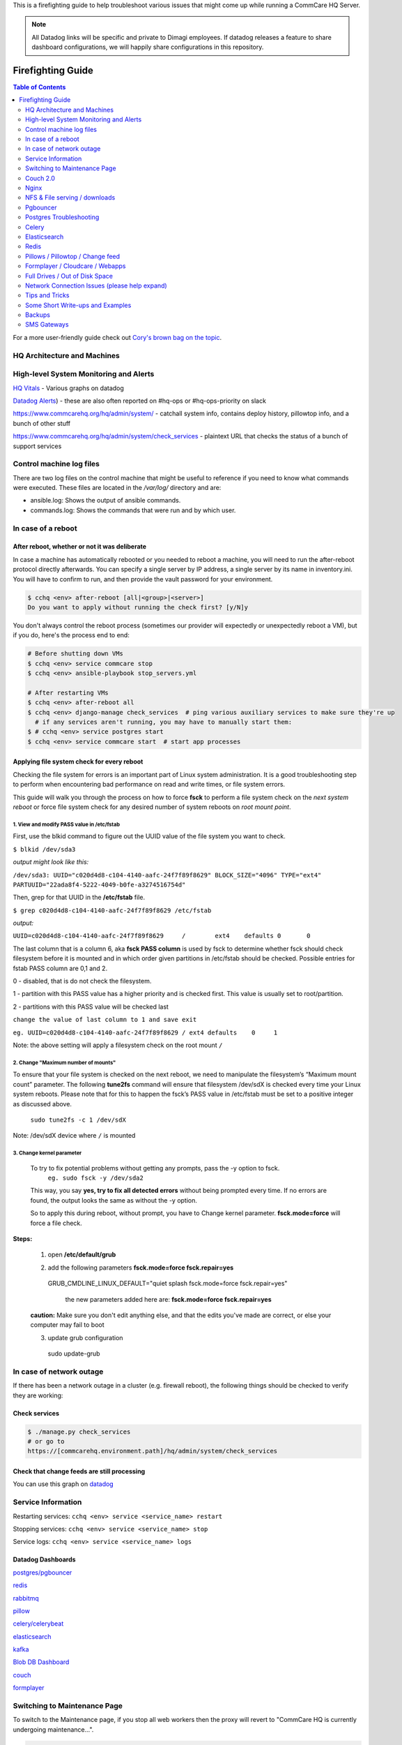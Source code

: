 .. _firefighting:

This is a firefighting guide to help troubleshoot various issues that might come up while running a CommCare HQ Server.

.. note::

  All Datadog links will be specific and private to Dimagi employees.
  If datadog releases a feature to share dashboard configurations, we will happily share configurations in this repository.

==================
Firefighting Guide
==================

.. contents:: Table of Contents
    :depth: 2


For a more user-friendly guide check out `Cory's brown bag on the topic <http://prezi.com/wedwm-dgqto7/firefighting-hq/>`_.


HQ Architecture and Machines
============================


.. image:: ./hq_architecture.png
   :target: ./hq_architecture.png
   :alt: 


High-level System Monitoring and Alerts
=======================================

`HQ Vitals <https://app.datadoghq.com/dashboard/g9s-pw6-tpg/hq-vitals?to_ts=1549314000000&is_auto=false&from_ts=1549227600000&live=true&tile_size=m&page=0>`_ - Various graphs on datadog

`Datadog Alerts <https://app.datadoghq.com/monitors/manage?q=status%3A(alert%20OR%20warn%20OR%20"no%20data">`_\ ) - these are also often reported on #hq-ops or #hq-ops-priority on slack

https://www.commcarehq.org/hq/admin/system/ - catchall system info, contains deploy history, pillowtop info, and a bunch of other stuff

https://www.commcarehq.org/hq/admin/system/check_services - plaintext URL that checks the status of a bunch of support services


Control machine log files
=========================
There are two log files on the control machine that might be useful to reference if you need to know what commands were executed.
These files are located in the `/var/log/` directory and are:

- ansible.log: Shows the output of ansible commands.
- commands.log: Shows the commands that were run and by which user.


In case of a reboot
===================

After reboot, whether or not it was deliberate
----------------------------------------------

In case a machine has automatically rebooted or you needed to reboot a machine,
you will need to run the after-reboot protocol directly afterwards.
You can specify a single server by IP address, a single server by its name in inventory.ini.
You will have to confirm to run, and then provide the vault password for your environment.

.. code-block:: bash

   $ cchq <env> after-reboot [all|<group>|<server>]
   Do you want to apply without running the check first? [y/N]y

You don't always control the reboot process (sometimes our provider will expectedly or unexpectedly reboot a VM), but if you do, here's the process end to end:

.. code-block:: bash

   # Before shutting down VMs
   $ cchq <env> service commcare stop
   $ cchq <env> ansible-playbook stop_servers.yml

   # After restarting VMs
   $ cchq <env> after-reboot all
   $ cchq <env> django-manage check_services  # ping various auxiliary services to make sure they're up
     # if any services aren't running, you may have to manually start them:
   $ # cchq <env> service postgres start
   $ cchq <env> service commcare start  # start app processes


Applying file system check for every reboot 
--------------------------------------------

Checking the file system for errors is an important part of Linux system administration. It is a good troubleshooting 
step to perform when encountering bad performance on read and write times, or file system errors. 

This guide will walk you through the process on how to force **fsck** to perform a file system check on the *next system reboot*
or force file system check for any desired number of system reboots on *root mount point*.

1. View and modify PASS value in /etc/fstab
~~~~~~~~~~~~~~~~~~~~~~~~~~~~~~~~~~~~~~~~~~~~

First, use the blkid command to figure out the UUID value of the file system you want to check.


``$ blkid /dev/sda3``

*output might look like this:*

``/dev/sda3: UUID="c020d4d8-c104-4140-aafc-24f7f89f8629" BLOCK_SIZE="4096" TYPE="ext4" PARTUUID="22ada8f4-5222-4049-b0fe-a3274516754d"``

Then, grep for that UUID in the **/etc/fstab** file.

``$ grep c020d4d8-c104-4140-aafc-24f7f89f8629 /etc/fstab``

*output:*

``UUID=c020d4d8-c104-4140-aafc-24f7f89f8629     /        ext4    defaults 0       0``


The last column that is a column 6, aka **fsck PASS column** is used by fsck to determine whether fsck should check filesystem before 
it is mounted and in which order given partitions in /etc/fstab should be checked. Possible entries for fstab PASS column are 0,1 and 2.

0 - disabled, that is do not check the filesystem.

1 - partition with this PASS value has a higher priority and is checked first. This value is usually set to root/partition.

2 - partitions with this PASS value will be checked last

``change the value of last column to 1 and save exit``

``eg. UUID=c020d4d8-c104-4140-aafc-24f7f89f8629 / ext4 defaults    0     1``

Note: the above setting will apply a filesystem check on the root mount  ``/``


2. Change "Maximum number of mounts" 
~~~~~~~~~~~~~~~~~~~~~~~~~~~~~~~~~~~~

To ensure that your file system is checked on the next reboot, we need to manipulate the filesystem’s 
“Maximum mount count” parameter. The following **tune2fs** command will ensure that filesystem /dev/sdX is 
checked every time your Linux system reboots. Please note that for this to happen the fsck’s PASS value in 
/etc/fstab must be set to a positive integer as discussed above.

	``sudo tune2fs -c 1 /dev/sdX``

Note: /dev/sdX device where ``/`` is mounted

3. Change kernel parameter
~~~~~~~~~~~~~~~~~~~~~~~~~~~

 To try to fix potential problems without getting any prompts, pass the -y option to fsck.
	``eg. sudo fsck -y /dev/sda2``

 This way, you say **yes, try to fix all detected errors** without being prompted every time. If no errors are found, 
 the output looks the same as without the -y option.

 So to apply this during reboot, without prompt, you have to Change kernel parameter. 
 **fsck.mode=force** will force a file check.

**Steps:**


 	1. open **/etc/default/grub**

 	2. add the following parameters **fsck.mode=force fsck.repair=yes**

 		::
         GRUB_CMDLINE_LINUX_DEFAULT="quiet splash fsck.mode=force fsck.repair=yes"

		the new parameters added here are: **fsck.mode=force fsck.repair=yes**


	**caution:** Make sure you don't edit anything else, and that the edits you've made are correct, or else your 
	computer may fail to boot


	3. update grub configuration
		::
         sudo update-grub



In case of network outage
=========================

If there has been a network outage in a cluster (e.g. firewall reboot), the following things should be checked to verify they are working:

Check services
--------------

.. code-block:: bash

   $ ./manage.py check_services
   # or go to
   https://[commcarehq.environment.path]/hq/admin/system/check_services

Check that change feeds are still processing
--------------------------------------------

You can use this graph on `datadog <https://app.datadoghq.com/dashboard/ewu-jyr-udt/change-feeds?to_ts=1549314000000&is_auto=false&live=true&from_ts=1549227600000&tile_size=m&page=0&fullscreen_widget=185100827>`_

Service Information
===================

Restarting services: ``cchq <env> service <service_name> restart``

Stopping services: ``cchq <env> service <service_name> stop``

Service logs: ``cchq <env> service <service_name> logs``

Datadog Dashboards
------------------

`postgres/pgbouncer <https://app.datadoghq.com/dash/263336/postgres---overview>`_

`redis <https://app.datadoghq.com/dash/290868/redis-timeboard>`_

`rabbitmq <https://app.datadoghq.com/screen/487480/rabbitmq---overview>`_

`pillow <https://app.datadoghq.com/dash/256236/change-feeds-pillows>`_

`celery/celerybeat <https://app.datadoghq.com/dash/141098/celery-overview>`_

`elasticsearch <https://app.datadoghq.com/screen/127236/es-overview>`_

`kafka <https://app.datadoghq.com/screen/516865/kafka---overview-cloned>`_

`Blob DB Dashboard <https://app.datadoghq.com/dashboard/753-35q-fwt/blob-db-dashboard>`_

`couch <https://app.datadoghq.com/screen/177642/couchdb-dashboard>`_

`formplayer <https://app.datadoghq.com/dashboard/dcs-kte-q8e/formplayer-health>`_

Switching to Maintenance Page
=============================

To switch to the Maintenance page, if you stop all web workers then the proxy will revert to "CommCare HQ is currently undergoing maintenance...".

.. code-block:: bash

   $ cchq <env> service webworker stop

To stop all supervisor processes use:

.. code-block:: bash

   $ cchq <env> service commcare stop

Couch 2.0
=========

Important note about CouchDB clusters. At Dimagi we run our CouchDB clusters with at least 3 nodes, and **store all data in triplicate**. That means if one node goes down (or even two nodes!), there are no user-facing effects with regards to data completeness so long as no traffic is being routed to the defective node or nodes. However, we have seen situations where internal replication failed to copy some documents to all nodes, causing views to intermittently return incorrect results when those documents were queried.

Thus in most cases, the correct approach is to stop routing traffic to the defective node, to stop it, and then to solve the issue with some better breathing room.

(If you do not store your data in duplicate or triplicate, than this does not apply to your cluster, and a single node being down means the database is either down or serving incomplete data.)

Couch node is down
------------------

If a couch node is down, the couch disk might be full. In that case, see `Couch node data disk is full <#couch-node-data-disk-is-full>`_ below. Otherwise, it could mean that the node is slow to respond, erroring frequently, or that the couch process or VM itself in a stopped state.

Monitors are setup to ping the proxy instead of couch instance directly, so the error will appear as "instance:http://\ :raw-html-m2r:`<proxy ip>`\ /\ *node/couchdb*\ :raw-html-m2r:`<couch node ip>`\ /".


#. log into couch node ip
#. service couchdb2 status
#. If it's not running start it and begin looking through log files (on the proxy, couch's files, maybe kernel or syslog files as well) to see if you can determine the cause of downtime
#. If it is running it could just be very slow at responding.
    a. Use fauxton to see if any tasks are running that could cause couch to become unresponsive (like large indexing tasks)
    b. It could also have ballooned (ICDS) which is out of our control
#. If it's unresponsive and it's out of our control to fix it at the time, go to the proxy machine and comment out the fault node from the nginx config. This will stop sending requests to that server, but it will continue to replicate. When the slowness is over you can uncomment this line and begin proxying reads to it again

Couch node data disk is high
----------------------------

Your best bet if the disk is around 80% is to compact large dbs.
If this happens regularly, you're probably better off adding more disk.

Log onto a machine that has access to couchdb:

.. code-block::

   cchq ${env} ssh django_manage

and then post to the _compact endpoints of the larger dbs, e.g.:

.. code-block::

   curl -X POST http://${couch_proxy}:25984/commcarehq__auditcare/_compact -v -u ${couch_username} -H 'Content-Type: application/json' -d'{}'
   curl -X POST http://${couch_proxy}:25984/commcarehq__receiverwrapper/_compact -v -u ${couch_username} -H 'Content-Type: application/json' -d'{}'

where ``${couch_proxy}`` is the address of the couchdb2_proxy machine (\ ``cchq ${env} lookup couchdb2_proxy``\ )
and ${couch_username} is the value of the ``COUCH_USERNAME`` secret (\ ``cchq ${env} secrets view COUCH_USERNAME``\ ).
You will also need to enter the value of the ``COUCH_PASSWORD`` secret (\ ``cchq ${env} secrets view COUCH_PASSWORD``\ ).

Couch node data disk is full
----------------------------

Stop routing data to the node
~~~~~~~~~~~~~~~~~~~~~~~~~~~~~

If there is more than one couch node, and the other nodes are healthy, the fastest way to get to a calmer place is to pull the node with the full disk out of the proxy so requests stop getting routed to it. First


* Check that the other nodes do not have a full disk

To stop routing data to the node:


#. Comment it out under ``[couchdb2]`` in the ``inventory.ini``
#. Run
   .. code-block:: bash

       cchq <env> ansible-playbook deploy_couchdb2.yml --tags=proxy

#. Put the node in `maintenance mode <https://docs.couchdb.org/en/stable/cluster/sharding.html#set-the-target-node-to-true-maintenance-mode>`_.
#. Verify `internal replication is up to date <https://docs.couchdb.org/en/stable/cluster/sharding.html#monitor-internal-replication-to-ensure-up-to-date-shard-s>`_.
#. Stop its couchdb process
   .. code-block:: bash

       cchq production run-shell-command <node-name> 'monit stop couchdb2' -b

Increase its disk
~~~~~~~~~~~~~~~~~

The steps for this will differ depending on your hosting situation.

Link to internal Dimagi docs on `How to modify volume size on AWS <https://confluence.dimagi.com/display/internal/How+to+modify+volume+size+on+AWS>`_.

Once the disk is resized, couchdb should start normally. You may want to immediately investigate how to compact more aggressively to avoid the situation again, or to increase disk on the other nodes as well, since what happens on one is likely to happen on others sooner rather than later barring any other changes.

Add the node back
~~~~~~~~~~~~~~~~~

Once the node has enough disk


#. Start the node (or ensure that it's already started)
#. Force `internal replication <https://docs.couchdb.org/en/stable/cluster/sharding.html#forcing-synchronization-of-the-shard-s>`_.
#. Verify `internal replication is up to date <https://docs.couchdb.org/en/stable/cluster/sharding.html#monitor-internal-replication-to-ensure-up-to-date-shard-s>`_.
#. Clear node `maintenance mode <https://docs.couchdb.org/en/stable/cluster/sharding.html#clear-the-target-node-s-maintenance-mode>`_.
#. Reset your inventory.ini to the way it was (i.e. with the node present under the ``[couchdb2]`` group)
#. Run the same command again to now route a portion of traffic back to the node again:
   .. code-block:: bash

       cchq <env> ansible-playbook deploy_couchdb2.yml --tags=proxy

Compacting a shard
------------------

If a couch node is coming close to running out of space, it may not have enough space to compact the full db. You can start a compaction of one shard of a database using the following:

.. code-block::

   curl "<couch ip>:15986/shards%2F<shard range i.e. 20000000-3fffffff>%2F<database>.<The timestamp on the files of the database>/_compact" -X POST -H "Content-Type: application/json" --user <couch user name>

It's important to use port 15986. This is the couch node endpoint instead of the cluster. The only way to find the timstamp is to go into /opt/data/couchdb2/shards and look for the filename of the database you want to compact

If it's a global database (like _global_changes), then you may need to compact the entire database at once

.. code-block::

   curl "<couch ip>:15984/_global_changes/_compact" -X POST -H "Content-Type: application/json" --user <couch user name>

Documents are intermittently missing from views
-----------------------------------------------

This can happen if internal cluster replication fails. The precise causes are unknown at time of writing, but it has been observed after maintenance was performed on the cluster where at least one node was down for a long time or possibly when a node was stopped too soon after another node was brought back online after being stopped.

It is recommended to follow the `instructions above <#couch-node-data-disk-is-full>`_ (use maintenance mode and verify internal replication is up to date) when performing cluster maintenance to avoid this situation.

We have developed a few tools to find and repair documents that are missing on some nodes:

.. code-block:: sh

   # Get cluster info, including document counts per shard. Large persistent
   # discrepancies in document counts may indicate problems with internal
   # replication.
   commcare-cloud <env> couchdb-cluster-info --shard-counts [--database=...]

   # Count missing forms in a given date range (slow and non-authoritative). Run
   # against production cluster. Increase --min-tries value to increase confidence
   # of finding all missing ids.
   ./manage.py corrupt_couch count-missing forms --domain=... --range=2020-11-15..2020-11-18 --min-tries=40

   # Exhaustively and efficiently find missing documents for an (optional) range of
   # ids by running against stand-alone (non-clustered) couch nodes that have
   # snapshot copies of the data from a corrupt cluster. Multiple instances of this
   # command can be run simultaneously with different ranges.
   ./manage.py corrupt_couch_nodes NODE1_IP:PORT,NODE2_IP:PORT,NODE3_IP:PORT forms --range=1fffffff..3fffffff > ~/missing-forms-1fffffff..3fffffff.txt

   # Repair missing documents found with previous command
   ./manage.py corrupt_couch repair forms --min-tries=40 --missing ~/missing-forms-1fffffff..3fffffff.txt

   # See also
   commcare-cloud <env> couchdb-cluster-info --help
   ./manage.py corrupt_couch --help
   ./manage.py corrupt_couch_nodes --help

The process of setting up stand-alone nodes for ``corrupt_couch_nodes`` will
differ depending on the hosting environment and availability of snapshots/
backups. General steps once nodes are setup with snapshots of production data:


* Use a unique Erlang cookie on each node (set in ``/opt/couchdb/etc/vm.args``\ ).
  Do this before starting the couchdb service.
* Remove all nodes from the cluster except local node. The
  `couch_node_standalone_fix.py <https://gist.github.com/snopoke/f5c81497f6cbf3937dce2734e2b354a5>`_
  script can be used to do this.

DefaultChangeFeedPillow is millions of changes behind
-----------------------------------------------------

Background
~~~~~~~~~~

Most of our change feed processors (pillows) read from Kafka, but a small number of them serve
to copy changes from the CouchDB ``_changes`` feeds *into* Kafka,
the main such pillow being ``DefaultChangeFeedPillow``.
These pillows store as a checkpoint a CouchDB "seq", a long string that references a place
in the _changes feed. While these ``seq``\ s have the illusion of durability
(that is, if couch gives you one, then couch will remember it when you pass it back)
there are actually a number of situations in which CouchDB no longer recognizes a ``seq``
that it previously gave you. Two known examples of this are:


* If you have migrated to a different CouchDB instance using replication, it will *not*
    honor a ``seq`` that the old instance gave you.
* If you follow the proper steps for draining a node of shards (data) and then remove it,
    some ``seq``\ s may be lost. 

When couch receives a ``seq`` it doesn't recognize, it doesn't return an error.
Instead it gives you changes *starting at the beginning of time*.
This results in what we sometimes call a "rewind", when a couch change feed processor (pillow)
suddenly becomes millions of changes behind.

What to do
~~~~~~~~~~

If you encounter a pillow rewind, you can fix it by


* figuring out when the rewind happened,
* finding a recent CouchDB change ``seq`` from before the rewind happened, and
* resetting the pillow checkpoint to this "good" ``seq``

Figure out when the rewind happened
~~~~~~~~~~~~~~~~~~~~~~~~~~~~~~~~~~~

Look at https://app.datadoghq.com/dashboard/ewu-jyr-udt/change-feeds-pillows for the right
environment, and look for a huge jump in needs_processed for DefaultChangeFeedPillow.

Find a recent ``seq``
~~~~~~~~~~~~~~~~~~~~~~~~~

Run

.. code-block::

   curl $couch/commcarehq/_changes?descending=true | grep '"1-"'

This will start at the latest change and go backwards, filtering for "1-" because
what we want to find is a doc that has only been touched once
(so we can easily reason with timestamps in the doc).
Start looking up the docs in couch by doc id,
until you find a doc with an early enough timestamp
(like a form with ``received_on``\ ). You're looking for a recent timestamp that happened
at a time *before* the rewind happened.

Reset the pillow checkpoint to this "good" seq
~~~~~~~~~~~~~~~~~~~~~~~~~~~~~~~~~~~~~~~~~~~~~~

Run

.. code-block::

   cchq <env> django-manage shell --tmux

to get a live production shell on the ``django_manage`` machine,
and manually change the checkpoint using something like the following lines
(using the seq you found above instead, of course):

.. code-block::

   # in django shell
   seq = '131585621-g1AAAAKzeJzLYWBg4MhgTmEQTc4vTc5ISXIwNNAzMjDSMzHQMzQ2zQFKMyUyJMn___8_K4M5ieFXGmMuUIw9JdkkxdjEMoVBBFOfqTkuA40MwAYmKQDJJHu4mb_cwWamJZumpiaa49JKyFAHkKHxcEP31oMNNTJMSbIwSCbX0ASQofUwQ3_-uQI21MwkKcnYxAyfoVjCxdIcbGYeC5BkaABSQGPnQxw7yQZibpJpooGFGQ7dxBi7AGLsfrCxfxKPg401MDI2MzClxNgDEGPvQ1zrWwA2NsnCyCItLYkCYx9AjIUE7p8qSDIAutXQwMwAV5LMAgCrhbmz'
   from pillowtop.utils import get_pillow_by_name
   p = get_pillow_by_name('DefaultChangeFeedPillow')
   p.checkpoint.update_to(seq)

Nginx
=====

Occasionally a staging deploy fails because during a previous deploy, there was an issue uncommenting and re-commenting some lines in the nginx conf.

When this happens, deploy will fail saying

nginx: configuration file /etc/nginx/nginx.conf test failed
To fix, log into the proxy and su as root. Open the config and you'll see something like this

.. code-block::

   /etc/nginx/sites-enabled/staging_commcare
   #
   # Ansible managed, do not edit directly
   #

   upstream staging_commcare {
     zone staging_commcare 64k;

       least_conn;

   #server hqdjango0-staging.internal-va.commcarehq.org:9010;
   #server hqdjango1-staging.internal-va.commcarehq.org:9010;
   }

Ignore the top warning. Uncomment out the servers. Retsart nginx. Run restart_services.

NFS & File serving / downloads
==============================

For downloading files we let nginx serve the file instead of Django. To do this Django saves the data to a shared NFS drive which is accessible to the proxy server and then returns a response using the XSendfile/X-Accel-Redirect header which tells nginx to look for the file and serve it to the client directly.

The NFS drive is hosted by the DB machine e.g. hqdb0 and is located at /opt/shared_data (see ansible config for exact name). On all the client machines it is located at /mnt/shared_data (again see ansible config for exact name),

Troubleshooting
---------------

Reconnecting the NFS client
~~~~~~~~~~~~~~~~~~~~~~~~~~~

It is possible that the mounted NFS folder on the client machines becomes disconnected from the host in which case you'll see errors like "Webpage not available"

To verify that this is the issue log into the proxy machine and check if there are any files in the shared data directories. If there are folders but no files then that is a good indication that the NFS connections has been lost. To re-establish the connection you should unmount and re-mount the drive:

.. code-block:: bash

   $ su
   $ umount -l /mnt/shared_data
   $ mount /mnt/shared_data
   # verify that it is mounted and that there are files in the subfolders

Forcing re-connection of an NFS client in a webworker (or other commcarehq machine)
~~~~~~~~~~~~~~~~~~~~~~~~~~~~~~~~~~~~~~~~~~~~~~~~~~~~~~~~~~~~~~~~~~~~~~~~~~~~~~~~~~~

It may happen, specially if the client crashes or has kernel oops, that a connection gets in a state where it cannot be broken nor re-established.  This is how we force re-connection in a webworker.


#. Verify NFS is actually stuck

   #. ``df`` doesn’t work, it hangs. Same goes for ``lsof``.
   #. ``umount`` results in ``umount.nfs: /mnt/shared_icds``\ : device is busy

#. top all app processes (gunicorn, etc) and datadog

   #. ``sudo supervisorctl stop all``
   #. ``sudo service datadog-agent stop``

#. Force umount 

   #. ``sudo umount -f /mnt/shared_icds``

      * if that doesn't work make sure to kill all app processes
        in e.g. for webworkers ``ps aux | grep gunicor[n]``

#. Re-mount

   #. ``sudo mount /mnt/shared_icds``
   #. Verify NFS mount works: ``df``

#. Start supervisor and app processes

   #. ``sudo service supervisord start``
   #. ``sudo supervisorctl start all``
   #. ``sudo service datadog-agent start``

If none of the above works check that nfsd is running on the shared_dir_host.

.. code-block:: bash

   $ ps aux | grep nfsd
   $ service nfs-kernel-server status

Pgbouncer
=========

We use pgbouncer as a connection pooler for PostgreSQL.

It is configured to use the "transaction"  pool mode which means that each server connection is assigned to client only during a transaction. When PgBouncer notices that transaction is over, the server will be put back into pool. This does have some limitations in terms of what the client can do in the connection e.g. no prepared statements. The full list of supported / unsupported operations is found on the pgboucer wiki.

Get a pgbouncer shell
---------------------

.. code-block::

   $ psql -U {commcarehq-user} -p 6432 pgbouncer

Check connection status
-----------------------

.. code-block::

   pgbouncer=# show pools;
     database  |      user      | cl_active | cl_waiting | sv_active | sv_idle | sv_used | sv_tested | sv_login | maxwait
   ------------+----------------+-----------+------------+-----------+---------+---------+-----------+----------+---------
    commcarehq | ************** |        29 |          0 |        29 |      10 |       8 |         0 |        0 |       0
    pgbouncer  | pgbouncer      |         1 |          0 |         0 |       0 |       0 |         0 |        0 |       0

   pgbouncer=# show clients;
    type |      user      |  database  | state  |      addr      | port  |  local_addr   | local_port |    connect_time     |    request_time     |    ptr    |   link
   ------+----------------+------------+--------+----------------+-------+---------------+------------+---------------------+---------------------+-----------+-----------
    C    | ************** | commcarehq | active | 10.209.128.58  | 39741 | 10.176.193.42 |       6432 | 2015-05-21 12:48:57 | 2015-05-21 13:44:07 | 0x1a59cd0 | 0x1a556c0
    C    | ************** | commcarehq | active | 10.209.128.58  | 40606 | 10.176.193.42 |       6432 | 2015-05-21 13:04:34 | 2015-05-21 13:04:34 | 0x1a668d0 | 0x1a6f590
    C    | ************** | commcarehq | active | 10.177.130.82  | 45471 | 10.176.193.42 |       6432 | 2015-05-21 13:17:04 | 2015-05-21 13:44:21 | 0x1a32038 | 0x1a8b060
    C    | ************** | commcarehq | active | 10.177.130.82  | 45614 | 10.176.193.42 |       6432 | 2015-05-21 13:17:23 | 2015-05-21 13:17:23 | 0x1a645a8 | 0x1a567a0
    C    | ************** | commcarehq | active | 10.177.130.82  | 45680 | 10.176.193.42 |       6432 | 2015-05-21 13:17:31 | 2015-05-21 13:44:21 | 0x1a6a110 | 0x1a8a250

The columns in the "show pools" output have the following meanings:

cl_active: Connections from clients which are associated with a PostgreSQL connection
cl_waiting: Connections from clients that are waiting for a PostgreSQL connection to service them
sv_active: Connections to PostgreSQL that are in use by a client connection
sv_idle: Connections to PostgreSQL that are idle, ready to service a new client connection
sv_used: PostgreSQL connections recently released from a client session. These will end up in sv_idle if they need to once pgbouncer has run a check query against them to ensure they are in a good state.
max_wait: The length of time the oldest waiting client has been waiting for a connection

If you want to monitor the connections over a short period of time you can run this command (while logged in as the cchq user): ``watch -n 2 pgb_top``
You can also access the pgbouncer console easily with this command (while logged in as the cchq user): ``pgb``

Postgres Troubleshooting
========================

Common restart problems
-----------------------

If you see something like the following line in the logs:

could not open file ""/etc/ssl/certs/ssl-cert-snakeoil.pem"": Permission denied
You can run the following commands to fix it

.. code-block::

   cd /opt/data/postgresql/9.4/main/
   chown postgres:postgres server.crt
   chown postgres:postgres server.key

More information on this error is available `here <https://wiki.postgresql.org/wiki/May_2015_Fsync_Permissions_Bug>`_.

Dealing with too many open connections
--------------------------------------

Sometimes Postgres gets into a state where it has too many open connections. In this state HQ gets very slow and you will see many 500 errors of the form: "OperationalError : FATAL:  remaining connection slots are reserved for non-replication superuser connections"

In this case you can check what machines are hogging connections by logging into postgres and using the following steps:

Get a postgres shell
~~~~~~~~~~~~~~~~~~~~

.. code-block::

   $ su
   $ sudo -u postgres psql commcarehq

Check open connections
~~~~~~~~~~~~~~~~~~~~~~

.. code-block:: sql

   select client_addr, datname as database, count(*) as total, sum(case when query = '<IDLE>' then 1 else 0 end) as idle from pg_stat_activity group by client_addr, datname;

This will print something like the following:

.. code-block::

     client_addr   | database   | total | idle
   ----------------+------------+-------+------
                   | commcarehq |    4 |   2
    10.209.128.58  | commcarehq |    9 |   5
    10.177.130.82  | commcarehq |    7 |   7
    10.208.22.37   | commcarehq |    6 |   5
    10.223.145.60  | commcarehq |    1 |   0
    10.208.148.179 | commcarehq |    3 |   3
    10.176.132.63  | commcarehq |   24 |   23
    10.210.67.214  | commcarehq |    3 |   2

When using pgbouncer the following command can be used to list clients:

.. code-block::

   $ psql -h localhost -p 6432 -U $USERNAME pgbouncer -c "show clients" | cut -d'|' -f 5 | tail -n +4 | sort | uniq -c
       10  10.104.103.101
        5  10.104.103.102
        2  10.104.103.104

See Running Queries
~~~~~~~~~~~~~~~~~~~

To see a list of queries (ordered by the long running ones first) you can do something like the following. This can also be exported to csv for further analysis.

.. code-block:: sql

   SELECT pid, datname, query_start, now() - query_start as duration, state, query as current_or_last_query FROM pg_stat_activity WHERE state = 'active' OR query_start > now() - interval '1 min' ORDER BY state, query_start;

 This can also be exported to csv for further analysis.

.. code-block:: sql

   Copy (SELECT state, query_start, client_addr, query FROM pg_stat_activity ORDER BY query_start) TO '/tmp/pg_queries.csv' WITH CSV;

Find queries that are consuming IO
~~~~~~~~~~~~~~~~~~~~~~~~~~~~~~~~~~

Use ``iotop`` to see what processes are dominating the IO and get their process IDs.

Filter the list of running queries by process ID:
~~~~~~~~~~~~~~~~~~~~~~~~~~~~~~~~~~~~~~~~~~~~~~~~~

.. code-block:: sql

   SELECT pid, query_start, now() - query_start as duration, client_addr, query FROM pg_stat_activity WHERE procpid = {pid} ORDER BY query_start;

Kill connections
~~~~~~~~~~~~~~~~

*DO NOT EVER ``kill -9`` any PostgreSQL processes. It can bring the DB process down.*

This shouldn't be necessary now that we've switched to using pgbouncer (but it still is currently!).

After checking open connections you can kill connections by IP address or status. The following command will kill all open IDLE connections from localhost (where pgbouncer connections route from) and is a good way to reduce the load:

Kill all idle connections
~~~~~~~~~~~~~~~~~~~~~~~~~

.. code-block:: sql

   SELECT pg_terminate_backend(procpid) FROM pg_stat_activity WHERE client_addr = '127.0.0.1' AND query = '<IDLE>';

Kill a single query
~~~~~~~~~~~~~~~~~~~

.. code-block:: sql

   SELECT pg_terminate_backend({procpid})

Replication Delay
^^^^^^^^^^^^^^^^^

https://www.enterprisedb.com/blog/monitoring-approach-streaming-replication-hot-standby-postgresql-93


* Check if wal receiver and sender process are running respectively on standby and master using ``ps aux | grep receiver`` and ``ps aux | grep sender``
* Alternatively use SQL ``select * from pg_stat_replication`` on either master or standby
* If WAL processes are not running, check logs, address any issues and may need to reload/restart postgres
* Check logs for anything suspicious
* Checking replication delay

  * `Use datadog <https://app.datadoghq.com/dash/263336/postgres---overview?live=true&page=0&is_auto=false&from_ts=1511770050831&to_ts=1511773650831&tile_size=m&tpl_var_env=*&fullscreen=253462140&tpl_var_host=*>`_
  * Run queries on nodes:

.. code-block:: sql

   --- on master
   select
     slot_name,
     client_addr,
     state,
     pg_size_pretty(pg_xlog_location_diff(pg_current_xlog_location(), sent_location)) sending_lag,
     pg_size_pretty(pg_xlog_location_diff(sent_location, flush_location)) receiving_lag,
     pg_size_pretty(pg_xlog_location_diff(flush_location, replay_location)) replaying_lag,
     pg_size_pretty(pg_xlog_location_diff(pg_current_xlog_location(), replay_location)) total_lag
   from pg_replication_slots s
   left join pg_stat_replication r on s.active_pid = r.pid
   where s.restart_lsn is not null;

   -- On standby

   SELECT now() - pg_last_xact_replay_timestamp() AS replication_delay;

In some cases it may be necessary to restart the standby node.

PostgreSQL disk usage
---------------------

Use the following query to find disc usage by table where child tables are added to the usage of the parent.

Table size
~~~~~~~~~~

.. code-block:: sql

   SELECT *, pg_size_pretty(total_bytes) AS total
       , pg_size_pretty(index_bytes) AS INDEX
       , pg_size_pretty(toast_bytes) AS toast
       , pg_size_pretty(table_bytes) AS TABLE
     FROM (
     SELECT *, total_bytes-index_bytes-COALESCE(toast_bytes,0) AS table_bytes FROM (
         SELECT c.oid,nspname AS table_schema, relname AS TABLE_NAME
                 , c.reltuples AS row_estimate
                 , pg_total_relation_size(c.oid) AS total_bytes
                 , pg_indexes_size(c.oid) AS index_bytes
                 , pg_total_relation_size(reltoastrelid) AS toast_bytes
             FROM pg_class c
             LEFT JOIN pg_namespace n ON n.oid = c.relnamespace
             WHERE relkind = 'r'
     ) a
   ) a order by total_bytes desc;

Table size grouped by parent table
~~~~~~~~~~~~~~~~~~~~~~~~~~~~~~~~~~

.. code-block:: sql

   SELECT
     main_table,
     row_estimate,
     pg_size_pretty(total_size) as total,
     pg_size_pretty(index_bytes) as index,
     pg_size_pretty(toast_bytes) as toast
   FROM (
   SELECT
       CASE WHEN HC.inhrelid IS NOT NULL THEN CP.relname
           ELSE C.relname END as main_table,
       sum(C.reltuples) AS row_estimate, 
       sum(pg_total_relation_size(C.oid)) AS "total_size",
       sum(pg_indexes_size(C.oid)) AS index_bytes,
       sum(pg_total_relation_size(C.reltoastrelid)) AS toast_bytes
   FROM pg_class C
   LEFT JOIN pg_namespace N ON (N.oid = C.relnamespace)
   LEFT JOIN pg_inherits HC ON (HC.inhrelid = C.oid)
   LEFT JOIN pg_class CP ON (HC.inhparent = CP.oid)
   WHERE nspname NOT IN ('pg_catalog', 'information_schema')
       AND C.relkind <> 'i' AND C.relkind <> 'S' AND C.relkind <> 'v'
       AND nspname !~ '^pg_toast'
   GROUP BY main_table
   ORDER BY total_size DESC
   ) as a;

Table stats grouped by parent table
~~~~~~~~~~~~~~~~~~~~~~~~~~~~~~~~~~~

.. code-block:: sql

   SELECT
       CASE WHEN HC.inhrelid IS NOT NULL THEN CP.relname
           ELSE C.relname END as main_table,
       sum(seq_scan) as seq_scan,
       sum(seq_tup_read) as seq_tup_read,
       sum(idx_scan) as idx_scan,
       sum(idx_tup_fetch) as idx_tup_fetch,
       sum(n_tup_ins) as n_tup_ins,
       sum(n_tup_upd) as n_tup_upd,
       sum(n_tup_del) as n_tup_del,
       sum(n_tup_hot_upd) as n_tup_hot_upd,
       sum(n_live_tup) as n_live_tup,
       sum(n_dead_tup) as n_dead_tup    
   FROM pg_class C
   LEFT JOIN pg_namespace N ON (N.oid = C.relnamespace)
   LEFT JOIN pg_inherits HC ON (HC.inhrelid = C.oid)
   LEFT JOIN pg_class CP ON (HC.inhparent = CP.oid)
   LEFT JOIN pg_stat_user_tables t ON (C.oid = t.relid)
   WHERE nspname NOT IN ('pg_catalog', 'information_schema')
       AND C.relkind <> 'i' AND C.relkind <> 'S' AND C.relkind <> 'v'
       AND nspname !~ '^pg_toast'
   GROUP BY main_table
   ORDER BY n_tup_ins DESC;

Disk Full on Data partition
~~~~~~~~~~~~~~~~~~~~~~~~~~~

In Case PostgreSQL fails with  ``No space left on device`` error message and in order to free up space needed to restart the PostgreSQL then take the following steps


* Stop the ``Pgbouncer``
* There is a dummy file of 1GB placed in encrypted root path ``/opt/data/emerg_delete.dummy`` which can be deleted.
* It will give you enough space to restart Database. Reclaim the disk space.
* Start the ``Pgbouncer``
* Once the issue has been resolved you should re-add the dummy file for future use:
  .. code-block::

      dd if=/dev/zero of=/opt/data/emerg_delete.dummy count=1024 bs=1048576

Deleting old WAL logs
~~~~~~~~~~~~~~~~~~~~~

At all the times, PostgreSQL maintains a write-ahead log (WAL) in the pg_xlog/ for version <10 and in pg_wal/ for version >=10 subdirectory of the cluster’s data directory. The log records for every change made to the database’s data files. These log messages exists primarily for crash-safety purposes.

It contains the main binary transaction log data or binary log files. If you are planning for replication or Point in time Recovery, we can use this transaction log files.

We cannot delete this file. Otherwise, it causes a database corruption. The size of this folder would be greater than actual data so If you are dealing with massive database, 99% chance to face disk space related issues especially for the pg_xlog or pg_wal folder.

There could be multiple reason for folder getting filled up.


* Archive Command is failing.
* Replication delay is high.
* Configuration params on how much WAL logs to keep.

If you are able to fix the above related , then logs from this folder will be cleared on next checkpoints.

If it's absolutely necessary to delete the logs from this folder. Use following commands to do it. (Do not delete logs from this folder manually)

.. code-block::

   # you can run this to get the latest WAL log
   /usr/lib/postgresql/<postgres-version>/bin/pg_controldata /opt/data/postgresql/<postgres-version>/main

   Deleting 
   /usr/lib/postgresql/<postgres-version>/bin/pg_archivecleanup -d /opt/data/postgresql/<postgres-version>/main/<pg_wal|| pg_xlog> <latest WAL log filename>

Celery
======

Check out :ref:`reference/firefighting/celery:Celery Firefighting Guide`.

Monitoring
----------

Sometimes it's helpful to check "Flower", a UI for celery monitoring http://hqcelery1.internal-va.commcarehq.org:5555/ (you have to be VPN'd in).

You can also check the current celery queue backlogs on datadog.  Any spikes indicate a backup, which may result in things like delays in sending scheduled reports or exports.  If there's a problem, there should also be an alert here and on #hq-ops on Slack.

Also, see the bottom of this page for some useful firefighting commands.

Celery consuming all the disk space
-----------------------------------

On occasion, the celery_taskmeta table grows out of control and takes up all the disk space on the database machine very quickly. Often one our disk space monitors will trip when this happens. To diagnose and ensure that the it is indeed the celery_taskmeta table that has grown too large, you can run the above Postgres command to check disk usage by table.

To fix the issue, you can then run these commands in a psql shell after stopping the Celery workers:

.. code-block::

   # Ensure Celery workers have been stopped
   truncate celery_taskmeta;
   vacuum full celery_taskmeta;
   # Start Celery workers again

Elasticsearch
=============

Check Cluster Health
--------------------

It's possible to just ping (a) server(s):

.. code-block::

   $ curl -XGET 'http://es[0-3].internal-icds.commcarehq.org:9200/'
   {
     "status" : 200,
     "name" : "es0",
     "cluster_name" : "prodhqes-1.x",
     "version" : {
       "number" : "1.7.3",
       "build_hash" : "05d4530971ef0ea46d0f4fa6ee64dbc8df659682",
       "build_timestamp" : "2015-10-15T09:14:17Z",
       "build_snapshot" : false,
       "lucene_version" : "4.10.4"
     },
     "tagline" : "You Know, for Search"
   }

Or check for health:

.. code-block::

   $ curl -XGET 'http://es0.internal-icds.commcarehq.org:9200/_cluster/health?pretty=true'
   {
     "cluster_name" : "prodhqes-1.x",
     "status" : "green",
     "timed_out" : false,
     "number_of_nodes" : 4,
     "number_of_data_nodes" : 4,
     "active_primary_shards" : 515,
     "active_shards" : 515,
     "relocating_shards" : 0,
     "initializing_shards" : 0,
     "unassigned_shards" : 0,
     "delayed_unassigned_shards" : 0,
     "number_of_pending_tasks" : 0,
     "number_of_in_flight_fetch" : 0
   }

Data missing on ES but exist in the primary DB (CouchDB / PostgreSQL)
---------------------------------------------------------------------

We've had issues in the past where domains have had some of their data missing from ES.
This might correlate with a recent change to ES indices, ES-related upgrade work, or ES performance issues.
All of these instabilities can cause strange flaky behavior in indexing data, especially in large projects.

First, you need to identify that this issue is not ongoing and widespread. 

1) visit the affected domain's Submit History or Case List report to verify that recent submissions are still being indexed on ES
(if they are in the report, they are in ES)
2) check the modification date of the affected data and then check the reports around that date and surrounding dates.
3) spot check another domain with a lot of consistent submissions to see if there are any recent and past issues
surrounding the reported affected date(s).

If you don't see any obvious issues, it's likely a strange data-flakiness issue. This can be resolved by running the
following management commands (run in a tmux since they may take a long time to complete):

.. code-block:: bash

   pthon manage.py stale_data_in_es [form/case] --domain <domain> [--start=YYYY-MM-DD] [--end=YYYY-MM-DD] > stale_data.tsv
   pthon manage.py republish_doc_changes stale_data.tsv

You can also do a quick analysis of the output data to find potentially problematic dates:

.. code-block:: bash

   cat state_data.tsv | cut -f 6 | tail -n +2 | cut -d' ' -f 1 | uniq -c

         2 2020-10-26
       172 2020-11-03
        14 2020-11-04

If you DO see obvious issues, it's time to start digging for problematic PRs or checking performance monitoring graphs.

Low disk space free
-------------------

"[INFO ][cluster.routing.allocation.decider] [hqes0] low disk watermark [85%] exceeded on ... replicas will not be assigned to this node"

is in the logs, then ES is running out of disk space.  If there are old, unused indices, you can delete them to free up disk space.

.. code-block::

   $ ./manage.py prune_elastic_indices --delete
   Here are the indices that will be deleted:
   hqapps_2016-07-08_1445
   hqusers_2016-02-16_1402
   report_xforms_20160707_2322
   xforms_2016-06-09

Hopefully there are stale indices to delete, otherwise you'll need to investigate other options, like increasing disk size or adding a node to the cluster.  Be sure to check the disk usage after the deletions have completed.

Request timeouts
----------------

"ESError: ConnectionTimeout caused by - ReadTimeoutError(HTTPConnectionPool(host='hqes0.internal-va.commcarehq.org', port=9200): Read timed out. (read timeout=10))"

This could be caused by a number of things but a good process to follow is to check the `ES dashboard on Datadog <https://app.datadoghq.com/screen/127236/es-overview>`_ and the slow logs on the ES machines:

.. code-block::

   # folder + filename may not be exact
   $ tail -f /opt/data/elasticsearch-1.7.1/logs/prodhqes-1.x_index_search_slowlog.log

Unassigned shards
-----------------

Currently on ICDS (maybe on prod/india) shard allocation is disabled. In case a node goes down all the shards that were on the node get unassigned. Do not turn on automatic shard allocation immediately since that might cause lot of unexpected shards to move around. Instead follow below instructions (the last point is very important for large ES clusters)


* Check which nodes are down and restart them.
* Once all nodes are up, all the primary nodes should automatically get assigned.

  * Shard assignment can be checked via Elasticsearch `shards API <https://www.elastic.co/guide/en/elasticsearch/reference/current/cat-shards.html>`_ or the shards graph on Elasticsearch datadog dashboard

* 
  If any primaries are not allocated. Use rereoute API (\ `official docs <https://www.elastic.co/guide/en/elasticsearch/reference/2.4/cluster-reroute.html>`_\ )


  * Reroute according to existing shard allocation
  * 
    The rerouting of unassigned primary shards will cause data loss (w.r.t es_2.4.6). :raw-html-m2r:`<br>`
    :warning: The :raw-html-m2r:`<b>allow_primary</b>` parameter will force a new empty primary shard to be allocated without any data. If a node which has a copy of the original shard (including data) rejoins the cluster later on, that data will be deleted: the old shard copy will be replaced by the new live shard copy.

  * 
    Example reroute command to allocate replica shard

    .. code-block::

       curl -XPOST 'http://<es_url>/_cluster/reroute' -d ' {"commands" :[{"allocate": {"shard": 0, "node": "es34", "index": "xforms_2020-02-20"}}]}'

* 
  Replicas won’t get auto assigned. To assign replicas, auto shard allocation needs to be enabled


  * Make sure no primaries are unassigned
  * Turn on auto shard allocation using
    .. code-block::

       curl 'http://<es_url>/_cluster/settings/' -X PUT  --data '{"transient":{"cluster.routing.allocation.enable":"all"}}'

  * Wait for replicas to get assigned.

* Finally **remember to turn off** auto shard allocation using
  .. code-block::

       curl 'http://<es_url>/_cluster/settings/' -X PUT  --data '{"transient":{"cluster.routing.allocation.enable":"none"}}'

.. code-block::

   curl -XPUT '<es url/ip>:9200/_cluster/settings' -d '{ "transient":
     { "cluster.routing.allocation.enable" : "all"
     }
   }'
   # wait for shards to be allocated
   ./scripts/elasticsearch-administer.py <es url> shard_status # all shards should say STARTED
   curl -XPUT '<es url/ip>:9200/_cluster/settings' -d '{ "transient":
     { "cluster.routing.allocation.enable" : "none"
     }
   }'
   ./manage.py ptop_reindexer_v2 <index that had the unassigned shards> # run this in a tmux/screen session as it will likely take a while
   ./scripts/elasticsearch-administer.py <es url> shard_status # the shards for indexes that had unassigned shards should have around the same number of docs

Make sure to run the management command in the most recent release directory (may not be current if this failed before the entire deploy went through)

Redis
=====

`Understanding the Top 5 Redis Performance Metrics <https://www.datadoghq.com/pdf/Understanding-the-Top-5-Redis-Performance-Metrics.pdf>`_

Selectively flushing keys
-------------------------

Sometimes in order for a fix to propagate you'll need to flush the cache for certain keys. You can use this script to selectively flush keys by globbing.

.. code-block::

   redis-cli
   127.0.0.1:6379> EVAL "local keys = redis.call('keys', ARGV[1]) \n for i=1,#keys,5000 do \n redis.call('del', unpack(keys, i, math.min(i+4999, #keys))) \n end \n return keys" 0 unique-cache-key*

A lot of times Redis will prefix the cache key with something like ``:1:`` so you'll often need to do *unique-cache-key*

Disk full / filling rapidly
---------------------------

Is maxmemory set too high wrt actual memory?
~~~~~~~~~~~~~~~~~~~~~~~~~~~~~~~~~~~~~~~~~~~~

We have seen a situation where the redis disk fills up with files of the pattern /opt/data/redis/temp-rewriteaof-*.aof. This happens when redis maxmemory is configured to be too high a proportion of the total memory (although the connection is unclear to the author, Danny). This blog http://oldblog.antirez.com/post/redis-persistence-demystified.html/ explains AOF rewrite files. The solution is to (1) lower maxmemory and (2) delete the temp files.

.. code-block::

   root@redis0:/opt/data/redis# cd /opt/data/redis/
   root@redis0:/opt/data/redis# redis-cli
   127.0.0.1:6379> CONFIG SET maxmemory 4gb
   OK
   (1.06s)
   root@redis0:/opt/data/redis# rm temp-rewriteaof-\*.aof

Is your disk at least 3x your maxmemory?
~~~~~~~~~~~~~~~~~~~~~~~~~~~~~~~~~~~~~~~~

We use the `default AOF auto-rewrite configuration <https://github.com/redis/redis/blob/5.0/redis.conf#L757-L770>`_\ , which is to rewrite the AOF (on-disk replica of in-memory redis data) whenever it doubles in size. Thus disk usage will sawtooth between X and 3X where X is the size of the AOL after rewrite: X right rewrite, 2X when rewrite is triggered, and 3X when the 2X-sized file has been written to a 1X-sized file, but the 2X-sized file has not yet been deleted, followed finally again by X after rewrite is finalized and the old file is deleted.

Since the post-rewrite AOF will only ever contain as much data as is contained in redis memory, and the amount of data contained in redis memory has an upper bound of the maxmemory setting, you should make sure that your disk is at least 3 * maxmemory + whatever the size of the OS install is. Since disk is fairly cheap, give it a comfortable overhead for log files etc.

Checking redis after restart
----------------------------

Redis takes some time to read the AOF back into memory upon restart/startup. To check if it's up, you can run the following:

.. code-block:: memory

   $ cchq <env> ssh ansible@redis

   % redis-cli
   127.0.0.1:6379> ping
   (error) LOADING Redis is loading the dataset in memory
   127.0.0.1:6379> ping
   (error) LOADING Redis is loading the dataset in memory
   127.0.0.1:6379> ping
   PONG

once it responds with ``PONG`` redis is back up and ready to serve requests.

Tail the redis log
------------------

To show the last few lines of the redis log during firefighting you can run:

.. code-block::

   cchq <env> run-shell-command redis 'tail /opt/data/redis/redis.log'

Pillows / Pillowtop / Change feed
=================================

Symptoms of pillows being down:


* Data not appearing in reports, exports, or elasticsearch
* UCR or report builder reports behind
* `Datadog monitor <https://app.datadoghq.com/monitors#4013126?group=all&live=1d>`_

Resources:


* `graph of change feed activity <https://app.datadoghq.com/dash/256236/change-feeds?live=true&page=0&is_auto=false&from_ts=1518372763225&to_ts=1518459163225&tile_size=m&fullscreen=185100827>`_
* `Pillows documentation <https://commcare-hq.readthedocs.io/pillows.html>`_
* `Pillows overview and introduction <https://docs.google.com/presentation/d/1xgEZBer-FMUkeWutrTRcRbqKzVToK6mZvl0x2628BGY/edit#slide=id.p>`_

Managing Pillows
----------------

You can check on the status of the pillow processors with

.. code-block::

   cchq <env> service pillowtop status

and you can restart a pillow which is not currently ``RUNNING`` with

.. code-block::

   cchq <env> service pillowtop start --only=<pillow_name>

Note that the elements returned by the ``status`` command are the names of the processors, not the names of the pillows themselves. 

For example if the status command identified that ``myenv-production-DefaultChangeFeedPillow-0`` was not running, to restart the pillow one would run 

.. code-block::

   #Correct - Restarting by pillow name
   cchq myenv service pillowtop start --only=DefaultChangeFeedPillow

rather than

.. code-block::

   #Incorrect - Restarting by processor name
   cchq myenv service pillowtop start --only=myenv-production-DefaultChangeFeedPillow-0

Formplayer / Cloudcare / Webapps
================================

Formplayer sometimes fails on deploy due to a startup task (which will hopefully be resolved soon).  The process may not fail, but formplayer will still return failure responses. You can try just restarting the process with ``sudo supervisorctl restart all`` (or specify the name if it's a monolithic environment)

A formplayer machine(s) may need to be restarted for a number of reasons in which case you can run (separate names by comma to run on multiple machines):

.. code-block::

   cchq <env> service formplayer restart --limit=formplayer_bXXX

Lock issues
-----------

If there are many persistent lock timeouts that aren't going away by themselves,
it can be a sign of a socket connection hanging and Java not having a timeout
for the connection and just hanging.

In that case, it can be helpful to kill the offending socket connections. The following command queries for socket connections
that look like the ones that would be hanging and kills them:

.. code-block::

   cchq <env> run-shell-command formplayer 'ss src {{ inventory_hostname }} | grep ESTAB | grep tcp | grep ffff | grep https | cut -d: -f5 | cut -d -f1 | xargs -n1 ss -K sport = ' -b

Because it's filtered, it won't kill *all* socket connections, but it will kill more socket connections than strictly necessary,
since it is difficult to determine which specific connections are the problematic ones. But anecdotally this
doesn't cause any user-facing problems. (I still wouldn't do it unless you have to to solve this issue though!)

Full Drives / Out of Disk Space
===============================

If disk usage on the proxy ever hits 100%, many basic functions on the machine will stop working.  Here are some ways to buy some time.

Basic Commands
--------------

You can probe statistics before taking any action. `df -h` or `dh -h /` will show total disk usage. To query specific directory/file usage, use:
`du -hs <path>`. Note that these commands still respect permissions. If you need elevated permissions, you can ssh to the affected machine as the ansible user
(cchq --control <env> ssh ansible@<machine>), and from there you can use sudo. The ansible password can be found within 1Pass

Clean Releases
--------------

Each release / copy of our commcare-hq git repo can be 500M - 2.7G (variation can depend on how efficiently git is storing the history, etc.). It's always safe to run

``$ cchq <env> clean-releases``
and sometimes that alone can clean up space. This is run on every deploy, so if you just deployed successfully, don't bother.

Move logs to another drive
--------------------------

Check the size of the log files stored at /home/cchq/www/\ :raw-html-m2r:`<environment>`\ /log, these can get out of hand.  Last time this ocurred, we moved these into the shared drive, which had plenty of available disk space (but check first!)

``$ mv -v pattern-matching-old-logs.*.gz /mnt/shared/temp-log-storage-main-hd-full/``

Clear the apt cache
-------------------

Apt stores its files in */var/cache/apt/archives*. Use `du` as describe above to determine if this cache is consuming too much space.
If it is, these files can be cleaned via `apt-get clean``

``$ apt-get autoremove``
This removes packages that are no longer required. Sometimes the savings can be substantial. If you run the above command, it should show you how much space it expects to free up, before you commit to running it.
On a recent occasion, this freed up about 20% of the disk

Manually rotate syslog
----------------------

If for some reason syslog is either not rotating logs or the latest log has grown more than expected you can run

.. code-block::

   mv syslog other.syslog
   kill -HUP <pid of syslog>
   gzip other.syslog

Look at temp folders
--------------------

On celery machines, specifically, tasks can generate a large volume of temporary files. Use `du` against */opt/tmp* and compare these results
to other machines to determine if this is the likely issue. If so, some of these files may still be in use. These files will likely be cleared
once the task has completed. If not, we have an automated task that cleans up files older than 2 days. If disk space is in a dire situation,
it may be possible to remove some of the older files (using `lsof <file>` or `lsof +D <directory>` can help find what files are in use)

Network Connection Issues (please help expand)
==============================================

If you suspect some sort of network issue is preventing two servers from talking to each other, the first thing you should verify is that the processes you expect to talk to each other are actually running.  After that, here are some things to try:

Ping
----

Try pinging the machine from the computer you'd expect to initiate the connection.  If that doesn't work, try pinging from your local machine while on the VPN.

.. code-block::

   esoergel@hqproxy0:~$ ping hqdb0.internal-va.commcarehq.org
   PING hqdb0.internal-va.commcarehq.org (172.24.32.11) 56(84) bytes of data.
   64 bytes from 172.24.32.11 (172.24.32.11): icmp_seq=1 ttl=64 time=42.6 ms
   64 bytes from 172.24.32.11 (172.24.32.11): icmp_seq=2 ttl=64 time=41.3 ms

netcat
------

Netcat is a mini server.  You can set it up to listen on any port and respond to requests.  Run something like this to listen on port 1234 and wait for a request:

``esoergel@hqdb0:~$ printf "Can you see this?" | netcat -l 1234``

Then go over to the other machine and try to hit that server:

.. code-block::

   $ curl hqdb0.internal-va.commcarehq.org:1234
   Can you see this?$

Looks like the request went through!  If you go back and check on the netcat process, you should see the request:

.. code-block::

   esoergel@hqdb0:~$ printf "Can you see this?" | netcat -l 1234
   HEAD / HTTP/1.1
   Host: hqdb0.internal-va.commcarehq.org:1234
   User-Agent: curl/7.50.1
   Accept: */*

   esoergel@hqdb0:~$

Tips and Tricks
===============

Never run that painful sequence of sudo -u cchq bash, entering the venv, cd'ing to the directory, etc., again just to run a management command. Instead, just run e.g.:

.. code-block::

   cchq <env> django-manage shell --tmux

first thing after logging in.

Some Short Write-ups and Examples
=================================

See `Troubleshooting Pasteboard / HQ chat dumping ground <https://confluence.dimagi.com/pages/viewpage.action?pageId=29559520>`_. There is also some `ElasticSearch material <https://docs.google.com/a/dimagi.com/document/d/1EMy-m-Q3aia43q_TqeJdAFVLEx6UfEu3vRqSXskpQ_Y/edit#heading=h.xygb2bpkcfie>`_

Backups
=======

Information for restoring elasticsearch and postgres from a backup are at `Restoring From Backups <https://confluence.dimagi.com/display/commcarehq/Restoring+From+Backups>`_

SMS Gateways
============

See the page on `SMS Gateway Technical Info <https://confluence.dimagi.com/display/commcarehq/SMS+Gateway+Technical+Info>`_ for API docs and support contacts for each gateway.
